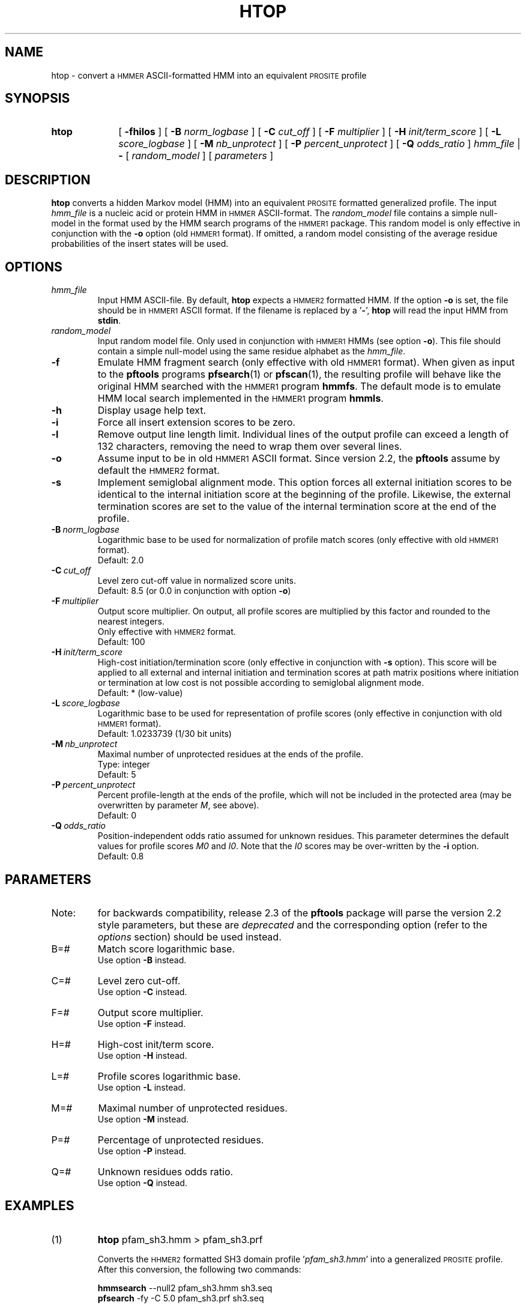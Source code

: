 .\"
.\" $Id: htop.1,v 1.1 2003/05/12 11:50:03 vflegel Exp $
.\" Copyright (c) 2003 Swiss Institute of Bioinformatics <pftools@isb-sib.ch>
.\" Process this file with
.\" groff -man -Tascii <name>
.\" for ascii output or
.\" groff -man -Tps <name>
.\" for postscript output
.\"
.TH HTOP 1 "May 2003" "pftools 2.3" "pftools"
.\" ------------------------------------------------
.\" Name section
.\" ------------------------------------------------
.SH NAME
htop \- convert a
.SM HMMER
ASCII-formatted HMM into an equivalent
.SM PROSITE
profile  
.\" ------------------------------------------------
.\" Synopsis section
.\" ------------------------------------------------
.SH SYNOPSIS
.TP 10
.B htop
[
.B \-fhilos
] [
.B \-B
.I norm_logbase
] [
.B \-C
.I cut_off
] [
.B \-F
.I multiplier
] [
.B \-H
.I init/term_score
] [
.B \-L
.I score_logbase
] [
.B \-M
.I nb_unprotect
] [
.B \-P
.I percent_unprotect
] [
.B \-Q
.I odds_ratio
]
.I hmm_file
|
.B \-
[
.I random_model
] [
.I parameters
]
.\" ------------------------------------------------
.\" Description section
.\" ------------------------------------------------
.SH DESCRIPTION
.B htop
converts a hidden Markov model (HMM) into an equivalent
.SM PROSITE
formatted generalized profile. The input
.I hmm_file
is a nucleic acid or protein HMM in
.SM HMMER
ASCII-format. The
.I random_model
file contains a simple null-model in the format used by the HMM search programs
of the
.SM HMMER1
package.
This random model is only effective in conjunction with the 
.B \-o
option (old
.SM HMMER1 
format). If omitted, a random model consisting of the 
average residue probabilities of the insert states will be used.
.\" ------------------------------------------------
.\" Options section
.\" ------------------------------------------------
.SH OPTIONS 
.\" --- hmm_file ---
.TP
.I hmm_file
Input HMM ASCII-file. By default,
.B htop
expects a
.SM HMMER2
formatted HMM. If the option
.B \-o
is set, the file should be in
.SM HMMER1
ASCII format.
If the filename is replaced by a
.RB ' \- ',
.B htop
will read the input HMM from
.BR stdin .
.\" --- random_model ---
.TP
.I random_model
Input random model file. Only used in conjunction with
.SM HMMER1
HMMs (see option
.BR \-o ).
This file should contain a simple null-model using the same residue alphabet as
the
.IR hmm_file .
.\" --- f ---
.TP
.B \-f
Emulate HMM fragment search (only effective with old
.SM HMMER1
format).
When given as input to the
.B pftools
programs
.BR pfsearch (1) 
or
.BR pfscan (1),
the resulting profile will behave like the original HMM searched with 
the 
.SM HMMER1
program 
.BR hmmfs . 
The default mode is to emulate HMM local search implemented in the
.SM HMMER1
program 
.BR hmmls . 
.\" --- h ---
.TP
.B \-h
Display usage help text.
.\" --- i ---
.TP
.B \-i
Force all insert extension scores to be zero.
.\" --- l ---
.TP
.B \-l
Remove output line length limit. Individual lines of the output profile
can exceed a length of 132 characters, removing the need to wrap them over several lines. 
.\" --- o ---
.TP
.B \-o
Assume input to be in old
.SM HMMER1
ASCII format. Since version 2.2, the
.B pftools
assume by default the
.SM HMMER2
format. 
.\" --- s ---
.TP
.B \-s
Implement semiglobal alignment mode. This option forces all external
initiation scores to be identical to the internal initiation
score at the beginning of the profile. Likewise, the external 
termination scores are set to the value of the internal
termination score at the end of the profile.
.\" --- B ---
.TP
.BI \-B\  norm_logbase
Logarithmic base to be used for normalization of profile
match scores (only effective with old
.SM HMMER1
format).
.br
Default: 2.0
.\" --- C ---
.TP
.BI \-C\  cut_off
Level zero cut-off value in normalized score units.
.br
Default: 8.5 (or 0.0 in conjunction with option 
.BR \-o )
.\" --- F ---
.TP
.BI \-F\  multiplier
Output score multiplier. On output, all profile scores are multiplied by
this factor and rounded to the nearest integers.
.br
Only effective with
.SM HMMER2
format.
.br
Default: 100
.\" --- H ---
.TP
.BI \-H\  init/term_score
High-cost initiation/termination score (only effective in conjunction with 
.B \-s
option). This score will be applied to
all external and internal initiation and termination scores
at path matrix positions where
initiation or termination at low cost is not possible according to semiglobal
alignment mode.
.br
Default: * (low-value)
.\" --- L ---
.TP
.BI \-L\  score_logbase
Logarithmic base to be used for representation of profile
scores (only effective in conjunction with old
.SM HMMER1
format).
.br
Default: 1.0233739 (1/30 bit units)
.\" --- M ---
.TP
.BI \-M\  nb_unprotect
Maximal number of unprotected residues at the ends of the profile.
.br
Type: integer
.br
Default: 5
.\" --- P ---
.TP
.BI \-P\  percent_unprotect
Percent profile-length at the ends of the profile,
which will not be included in the protected area
(may be overwritten by parameter 
.IR M ,
see above).
.br
Default: 0
.\" --- Q ---
.TP
.BI \-Q\  odds_ratio
Position-independent odds ratio assumed for unknown residues.
This parameter determines 
the default values for profile scores
.I M0
and 
.IR I0 .
Note that the 
.I I0
scores may be over-written by the
.B \-i   
option.
.br
Default: 0.8
.\" ------------------------------------------------
.\" Parameters section
.\" ------------------------------------------------
.SH PARAMETERS 
.TP
Note:
for backwards compatibility, release 2.3 of the
.B pftools
package will parse the version 2.2 style parameters, but these are
.I deprecated
and the corresponding option (refer to the
.I options
section) should be used instead.
.TP
B=#
Match score logarithmic base.
.br
Use option
.B \-B
instead.
.TP
C=#
Level zero cut-off.
.br
Use option
.B \-C
instead.
.TP
F=#
Output score multiplier.
.br
Use option
.B \-F
instead.
.TP
H=#
High-cost init/term score.
.br
Use option
.B \-H
instead.
.TP
L=#
Profile scores logarithmic base.
.br
Use option
.B \-L
instead.
.TP
M=#
Maximal number of unprotected residues.
.br
Use option
.B \-M
instead.
.TP
P=#
Percentage of unprotected residues.
.br
Use option
.B \-P
instead.
.TP
Q=#
Unknown residues odds ratio.
.br
Use option
.B \-Q
instead.
.\" ------------------------------------------------
.\" Examples section
.\" ------------------------------------------------
.SH EXAMPLES
.TP
(1)
.B htop 
pfam_sh3.hmm > pfam_sh3.prf
.IP
Converts the
.SM HHMER2
formatted SH3 domain profile
.RI ' pfam_sh3.hmm '
into a generalized
.SM PROSITE
profile. 
After this conversion, the following two commands:
.IP
.B hmmsearch 
\--null2  pfam_sh3.hmm sh3.seq 
.br
.B pfsearch
\-fy -C 5.0 pfam_sh3.prf sh3.seq
.IP
should produce equivalent results in terms of raw scores
and profile-sequence alignments (E-values and normalized scores
will usually be different). Note that the program 
.B hmmsearch
is from Sean Eddy's
.SM HMMER2
package
.RI ( http://hmmer.wustl.edu/ ).
.\" ------------------------------------------------
.\" Exit code section
.\" ------------------------------------------------
.SH EXIT CODE
.LP
On successful completion of its task,
.B htop
will return an exit code of 0. If an error occurs, a diagnostic message will be
output on standard error and the exit code will be different from 0. When conflicting
options where passed to the program but the task could nevertheless be completed, warnings
will be issued on standard error.
.\" ------------------------------------------------
.\" See also section
.\" ------------------------------------------------
.SH "SEE ALSO"
.BR pfsearch (1),
.SM HMMER
documentation
.\" ------------------------------------------------
.\" Author section
.\" ------------------------------------------------
.SH AUTHOR
The
.B pftools
package was developped by Philipp Bucher.
.br
Any comments or suggestions should be addressed to <pftools@isb-sib.ch>.
